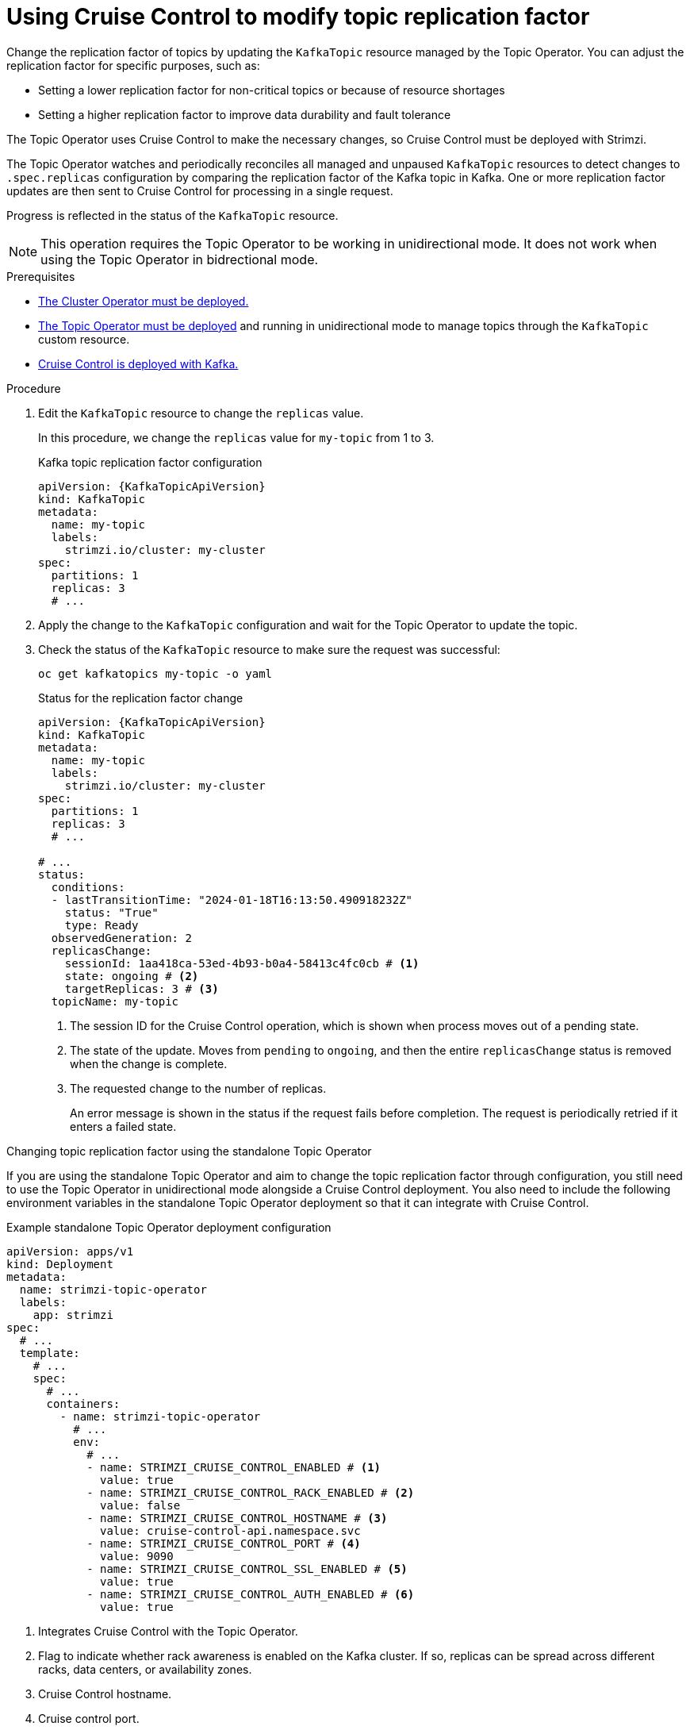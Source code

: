 [id='proc-cruise-control-topic-replication-{context}']

= Using Cruise Control to modify topic replication factor

[role="_abstract"]
Change the replication factor of topics by updating the `KafkaTopic` resource managed by the Topic Operator. 
You can adjust the replication factor for specific purposes, such as:

* Setting a lower replication factor for non-critical topics or because of resource shortages
* Setting a higher replication factor to improve data durability and fault tolerance

The Topic Operator uses Cruise Control to make the necessary changes, so Cruise Control must be deployed with Strimzi.

The Topic Operator watches and periodically reconciles all managed and unpaused `KafkaTopic` resources to detect changes to `.spec.replicas` configuration by comparing the replication factor of the Kafka topic in Kafka.
One or more replication factor updates are then sent to Cruise Control for processing in a single request.

Progress is reflected in the status of the `KafkaTopic` resource.

NOTE: This operation requires the Topic Operator to be working in unidirectional mode. It does not work when using the Topic Operator in bidrectional mode.

.Prerequisites

* xref:deploying-cluster-operator-str[The Cluster Operator must be deployed.]
* xref:deploying-the-topic-operator-using-the-cluster-operator-str[The Topic Operator must be deployed] and running in unidirectional mode to manage topics through the `KafkaTopic` custom resource. 
* xref:proc-configuring-deploying-cruise-control-str[Cruise Control is deployed with Kafka.]

.Procedure

. Edit the `KafkaTopic` resource to change the `replicas` value. 
+
In this procedure, we change the `replicas` value for `my-topic` from 1 to 3. 
+
.Kafka topic replication factor configuration
[source,yaml,subs="attributes+"]
----
apiVersion: {KafkaTopicApiVersion}
kind: KafkaTopic
metadata:
  name: my-topic
  labels:
    strimzi.io/cluster: my-cluster
spec:
  partitions: 1
  replicas: 3
  # ...
----

. Apply the change to the `KafkaTopic` configuration and wait for the Topic Operator to update the topic.
. Check the status of the `KafkaTopic` resource to make sure the request was successful: 
+
[source,shell,subs="+quotes"]
----
oc get kafkatopics my-topic -o yaml
----
+
.Status for the replication factor change
[source,shell,subs="+attributes"]
----
apiVersion: {KafkaTopicApiVersion}
kind: KafkaTopic
metadata:
  name: my-topic
  labels:
    strimzi.io/cluster: my-cluster
spec:
  partitions: 1
  replicas: 3
  # ...

# ...
status:
  conditions:
  - lastTransitionTime: "2024-01-18T16:13:50.490918232Z"
    status: "True"
    type: Ready
  observedGeneration: 2
  replicasChange: 
    sessionId: 1aa418ca-53ed-4b93-b0a4-58413c4fc0cb # <1>
    state: ongoing # <2>
    targetReplicas: 3 # <3>
  topicName: my-topic
----
<1> The session ID for the Cruise Control operation, which is shown when process moves out of a pending state.
<2> The state of the update. Moves from `pending` to `ongoing`, and then the entire `replicasChange` status is removed when the change is complete. 
<3> The requested change to the number of replicas.
+
An error message is shown in the status if the request fails before completion.
The request is periodically retried if it enters a failed state.

.Changing topic replication factor using the standalone Topic Operator

If you are using the standalone Topic Operator and aim to change the topic replication factor through configuration, you still need to use the Topic Operator in unidirectional mode alongside a Cruise Control deployment.
You also need to include the following environment variables in the standalone Topic Operator deployment so that it can integrate with Cruise Control.

.Example standalone Topic Operator deployment configuration
[source,shell,subs=+quotes]
----
apiVersion: apps/v1
kind: Deployment
metadata:
  name: strimzi-topic-operator
  labels:
    app: strimzi
spec:
  # ...
  template:
    # ...
    spec:
      # ...
      containers:
        - name: strimzi-topic-operator
          # ...
          env:
            # ...
            - name: STRIMZI_CRUISE_CONTROL_ENABLED # <1>
              value: true
            - name: STRIMZI_CRUISE_CONTROL_RACK_ENABLED # <2>
              value: false
            - name: STRIMZI_CRUISE_CONTROL_HOSTNAME # <3>
              value: cruise-control-api.namespace.svc
            - name: STRIMZI_CRUISE_CONTROL_PORT # <4>
              value: 9090
            - name: STRIMZI_CRUISE_CONTROL_SSL_ENABLED # <5>
              value: true
            - name: STRIMZI_CRUISE_CONTROL_AUTH_ENABLED # <6>
              value: true    
----
<1> Integrates Cruise Control with the Topic Operator.
<2> Flag to indicate whether rack awareness is enabled on the Kafka cluster. If so, replicas can be spread across different racks, data centers, or availability zones.
<3> Cruise Control hostname.
<4> Cruise control port.
<5> Enables TLS authentication and encryption for accessing the Kafka cluster.
<6> Enables basic authorization for accessing the Cruise Control API. 

If you enable TLS authentication and authorization, mount the required certificates as follows:

* Public certificates of the Cluster CA (certificate authority) in `/etc/tls-sidecar/cluster-ca-certs/ca.crt`
* Basic authorization credentials (user name and password) in `/etc/eto-cc-api/topic-operator.apiAdminName` and `/etc/eto-cc-api/topic-operator.apiAdminPassword`